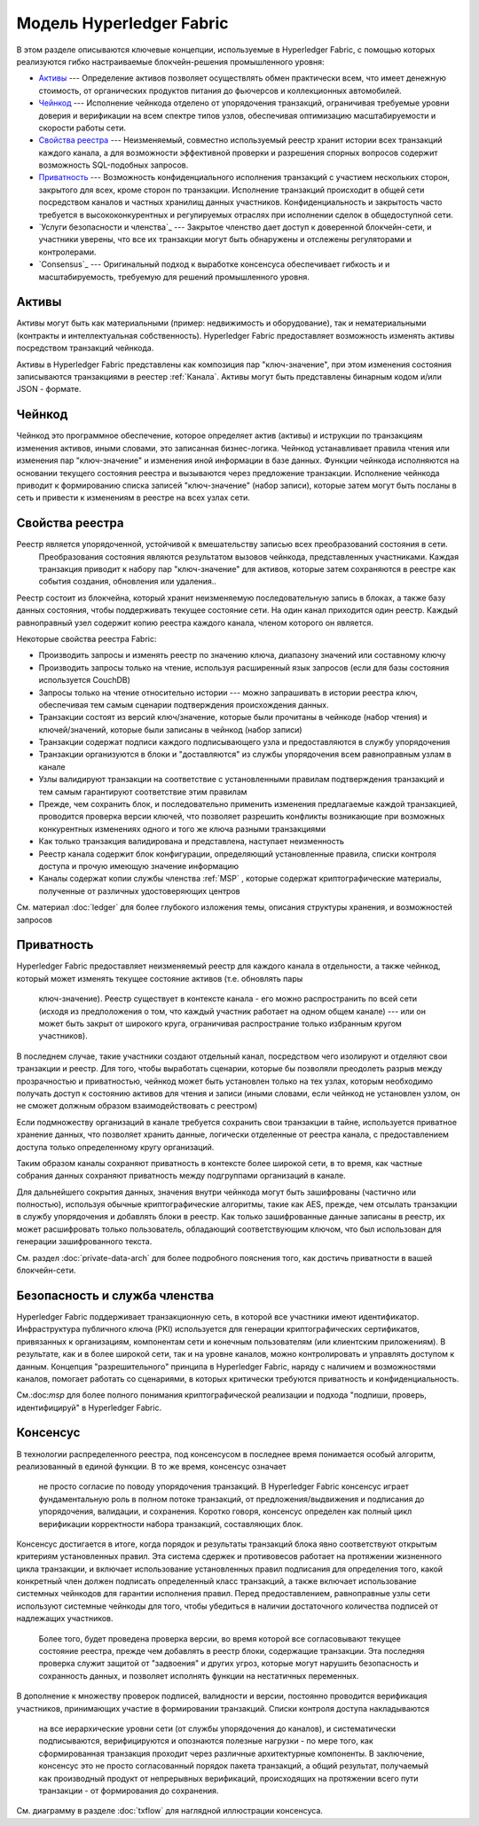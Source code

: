 Модель Hyperledger Fabric
========================

В этом разделе описываются ключевые концепции, используемые в Hyperledger Fabric, с помощью которых
реализуются гибко настраиваемые блокчейн-решения промышленного уровня:

* `Активы`_ --- Определение активов позволяет осуществлять обмен практически всем,
  что имеет денежную стоимость, от органических продуктов питания до фьючерсов и коллекционных автомобилей.
* `Чейнкод`_ ---  Исполнение чейнкода отделено от упорядочения транзакций,
  ограничивая требуемые уровни доверия и верификации на всем спектре типов узлов,
  обеспечивая оптимизацию масштабируемости и скорости работы сети.
* `Свойства реестра`_ --- Неизменяемый, совместно используемый реестр
  хранит истории всех транзакций каждого канала, а для возможности эффективной проверки
  и разрешения спорных вопросов содержит возможность SQL-подобных запросов.
* `Приватность`_ --- Возможность конфиденциального исполнения транзакций
  с участием нескольких сторон, закрытого для всех, кроме сторон по транзакции.
  Исполнение транзакций происходит в общей сети посредством каналов
  и  частных хранилищ данных участников.  Конфиденциальность и закрытость часто
  требуется в высококонкурентных и регулируемых отраслях при исполнении сделок в
  общедоступной сети.

* `Услуги безопасности и членства`_ --- Закрытое членство дает доступ к доверенной
  блокчейн-сети, и участники уверены, что все их транзакции могут быть обнаружены
  и отслежены регуляторами и контролерами.
* `Consensus`_ --- Оригинальный подход к выработке консенсуса обеспечивает
  гибкость и и масштабируемость, требуемую для решений промышленного уровня.


Активы
------

Активы могут быть как материальными (пример: недвижимость и оборудование), так и
нематериальными (контракты и интеллектуальная собственность). Hyperledger Fabric
предоставляет возможность изменять активы посредством транзакций чейнкода.

Aктивы в Hyperledger Fabric представлены как композиция пар "ключ-значение",
при этом изменения состояния записываются транзакциями в реестер :ref:`Канала`.
Активы могут быть представлены бинарным кодом и/или JSON - формате.


Чейнкод
---------

Чейнкод это программное обеспечение, которое определяет актив (активы) и иструкции по транзакциям изменения
активов, иными словами, это записанная бизнес-логика. Чейнкод устанавливает правила чтения или изменения
пар "ключ-значение" и изменения иной информации в базе данных. Функции чейнкода исполняются на основании
текущего состояния реестра и вызываются через предложение транзакции. Исполнение чейнкода приводит к
формированию списка записей "ключ-значение" (набор записи), которые затем могут быть посланы в сеть и
привести к изменениям в реестре на всех узлах сети.


Свойства реестра
---------------

Реестр является упорядоченной, устойчивой к вмешательству записью всех преобразований состояния в сети.
 Преобразования состояния являются результатом вызовов чейнкода, представленных участниками. Каждая
 транзакция приводит к набору пар "ключ-значение" для активов, которые затем сохраняются в реестре как
 события создания, обновления или удаления..

Реестр состоит из блокчейна, который хранит неизменяемую последовательную запись в блоках, а также базу
данных состояния, чтобы поддерживать текущее состояние сети. На один канал приходится один реестр.
Каждый равноправный узел содержит копию реестра каждого канала, членом которого он является.

Некоторые свойства реестра Fabric:

- Производить запросы и изменять реестр по значению ключа, диапазону значений или составному ключу
- Производить запросы только на чтение, используя расширенный язык запросов (если для базы состояния используется CouchDB)
- Запросы только на чтение относительно истории --- можно запрашивать в истории реестра ключ, обеспечивая тем самым сценарии подтверждения происхождения данных.
- Транзакции состоят из версий ключ/значение, которые были прочитаны в чейнкоде (набор чтения) и ключей/значений, которые были записаны в чейнкод (набор записи)
- Транзакции содержат подписи каждого подписывающего узла и предоставляются в службу упорядочения
- Транзакции организуются в блоки и "доставляются" из службы упорядочения всем равноправным узлам в канале
- Узлы валидируют транзакции на соответствие с установленными правилам подтверждения транзакций и тем самым гарантируют соответствие этим правилам
- Прежде, чем сохранить блок, и последовательно применить изменения предлагаемые каждой транзакцией, проводится проверка версии ключей, что позволяет разрешить конфликты возникающие при возможных конкурентных изменениях одного и того же ключа разными транзакциями
- Как только транзакция валидирована и представлена, наступает неизменность
- Реестр канала содержит блок конфигурации, определяющий установленные правила, списки контроля доступа и прочую имеющую значение информацию
- Каналы содержат копии службы членства :ref:`MSP` , которые содержат криптографические материалы, полученные от различных удостоверяющих центров

См. материал :doc:`ledger` для более глубокого изложения темы, описания структуры хранения, и возможностей запросов


Приватность
-------

Hyperledger Fabric предоставляет неизменяемый реестр для каждого канала в отдельности,
а также чейнкод, который может изменять текущее состояние активов (т.е. обновлять пары
 ключ-значение). Реестр существует в контексте канала - его можно распространить по
 всей сети (исходя из предположения о том, что каждый участник работает на одном общем
 канале) --- или он может быть закрыт от широкого круга, ограничивая распространие
 только избранным кругом участников).

В последнем случае, такие участники создают отдельный канал, посредством чего изолируют
и отделяют свои транзакции и реестр. Для того, чтобы выработать сценарии, которые бы
позволяли преодолеть разрыв между прозрачностью и приватностью, чейнкод может быть установлен
только на тех узлах, которым необходимо получать доступ к состоянию активов для чтения и
записи (иными словами, если чейнкод не установлен узлом, он не сможет должным образом
взаимодействовать с реестром)

Если подмножеству организаций в канале требуется сохранить свои транзакции в тайне,
используется приватное хранение данных, что позволяет хранить данные, логически
отделенные от реестра канала, с предоставлением доступа только определенному кругу организаций.

Таким образом каналы сохраняют приватность в контексте более широкой сети, в то время,
как частные собрания данных сохраняют приватность между подгруппами организаций в канале.

Для дальнейшего сокрытия данных, значения внутри чейнкода могут быть зашифрованы
(частично или полностью), используя обычные криптографические алгоритмы, такие как AES,
прежде, чем отсылать транзакции в службу упорядочения и добавлять блоки в реестр. Как
только зашифрованные данные записаны в реестр, их может расшифровать только пользователь,
обладающий соответствующим ключом, что был использован для генерации зашифрованного текста.

См. раздел :doc:`private-data-arch`  для более подробного пояснения того, как достичь
приватности в вашей блокчейн-сети.


Безопасность и служба членства
------------------------------

Hyperledger Fabric поддерживает транзакционную сеть, в которой все участники имеют идентификатор.
Инфраструктура публичного ключа (PKI) используется для генерации криптографических
сертификатов, привязанных к организациям, компонентам сети и конечным пользователям
(или клиентским приложениям). В результате, как и в более широкой сети, так и
на уровне каналов, можно контролировать и управлять доступом к данным. Концепция
"разрешительного" принципа в Hyperledger Fabric, наряду с наличием и возможностями
каналов, помогает работать со сценариями, в которых критически требуются приватность и конфиденциальность.

См.:doc:`msp` для более полного понимания криптографической реализации и подхода "подпиши, проверь, идентифицируй"
в Hyperledger Fabric.


Консенсус
---------

В технологии распределенного реестра, под консенсусом в последнее время понимается
особый алгоритм, реализованный в единой функции. В то же время, консенсус означает
 не просто согласие по поводу упорядочения транзакций. В Hyperledger Fabric консенсус
 играет фундаментальную роль в полном потоке транзакций, от предложения/выдвижения и
 подписания до упорядочения, валидации, и сохранения. Коротко говоря, консенсус определен
 как полный цикл верификации корректности набора транзакций, составляющих блок.

Консенсус достигается в итоге, когда порядок и результаты транзакций блока явно
соответствуют открытым критериям установленных правил. Эта система сдержек
и противовесов работает на протяжении жизненного цикла транзакции, и включает
использование установленных правил подписания для определения того, какой
конкретный член должен подписать определенный класс транзакций, а также включает
использование системных чейнкодов для гарантии исполнения правил. Перед
предоставлением, равноправные узлы сети используют системные чейнкоды для того,
чтобы убедиться в наличии достаточного количества подписей от надлежащих участников.
 Более того, будет проведена проверка версии, во время которой все согласовывают
 текущее состояние реестра, прежде чем добавлять в реестр блоки, содержащие транзакции.
 Эта последняя проверка служит защитой от "задвоения" и других угроз, которые могут
 нарушить безопасность и сохранность данных, и позволяет исполнять функции на нестатичных переменных.

В дополнение к множеству проверок подписей, валидности и версии, постоянно
проводится верификация участников,
принимающих участие в формировании транзакций. Списки контроля доступа накладываются
 на все иерархические уровни сети (от службы упорядочения до каналов), и
 систематически подписываются, верифицируются и опознаются полезные нагрузки -
 по мере того, как сформированная транзакция проходит
 через различные архитектурные компоненты. В заключение, консенсус это не просто
 согласованный порядок пакета транзакций, а общий результат, получаемый как
 производный продукт от непрерывных верификаций, происходящих на протяжении всего
 пути транзакции - от формирования до сохранения.

См. диаграмму в разделе :doc:`txflow` для наглядной иллюстрации
консенсуса.

.. Licensed under Creative Commons Attribution 4.0 International License
   https://creativecommons.org/licenses/by/4.0/
